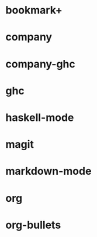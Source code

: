 * bookmark+
* company
* company-ghc
* ghc
* haskell-mode
* magit
* markdown-mode
* org
* org-bullets

